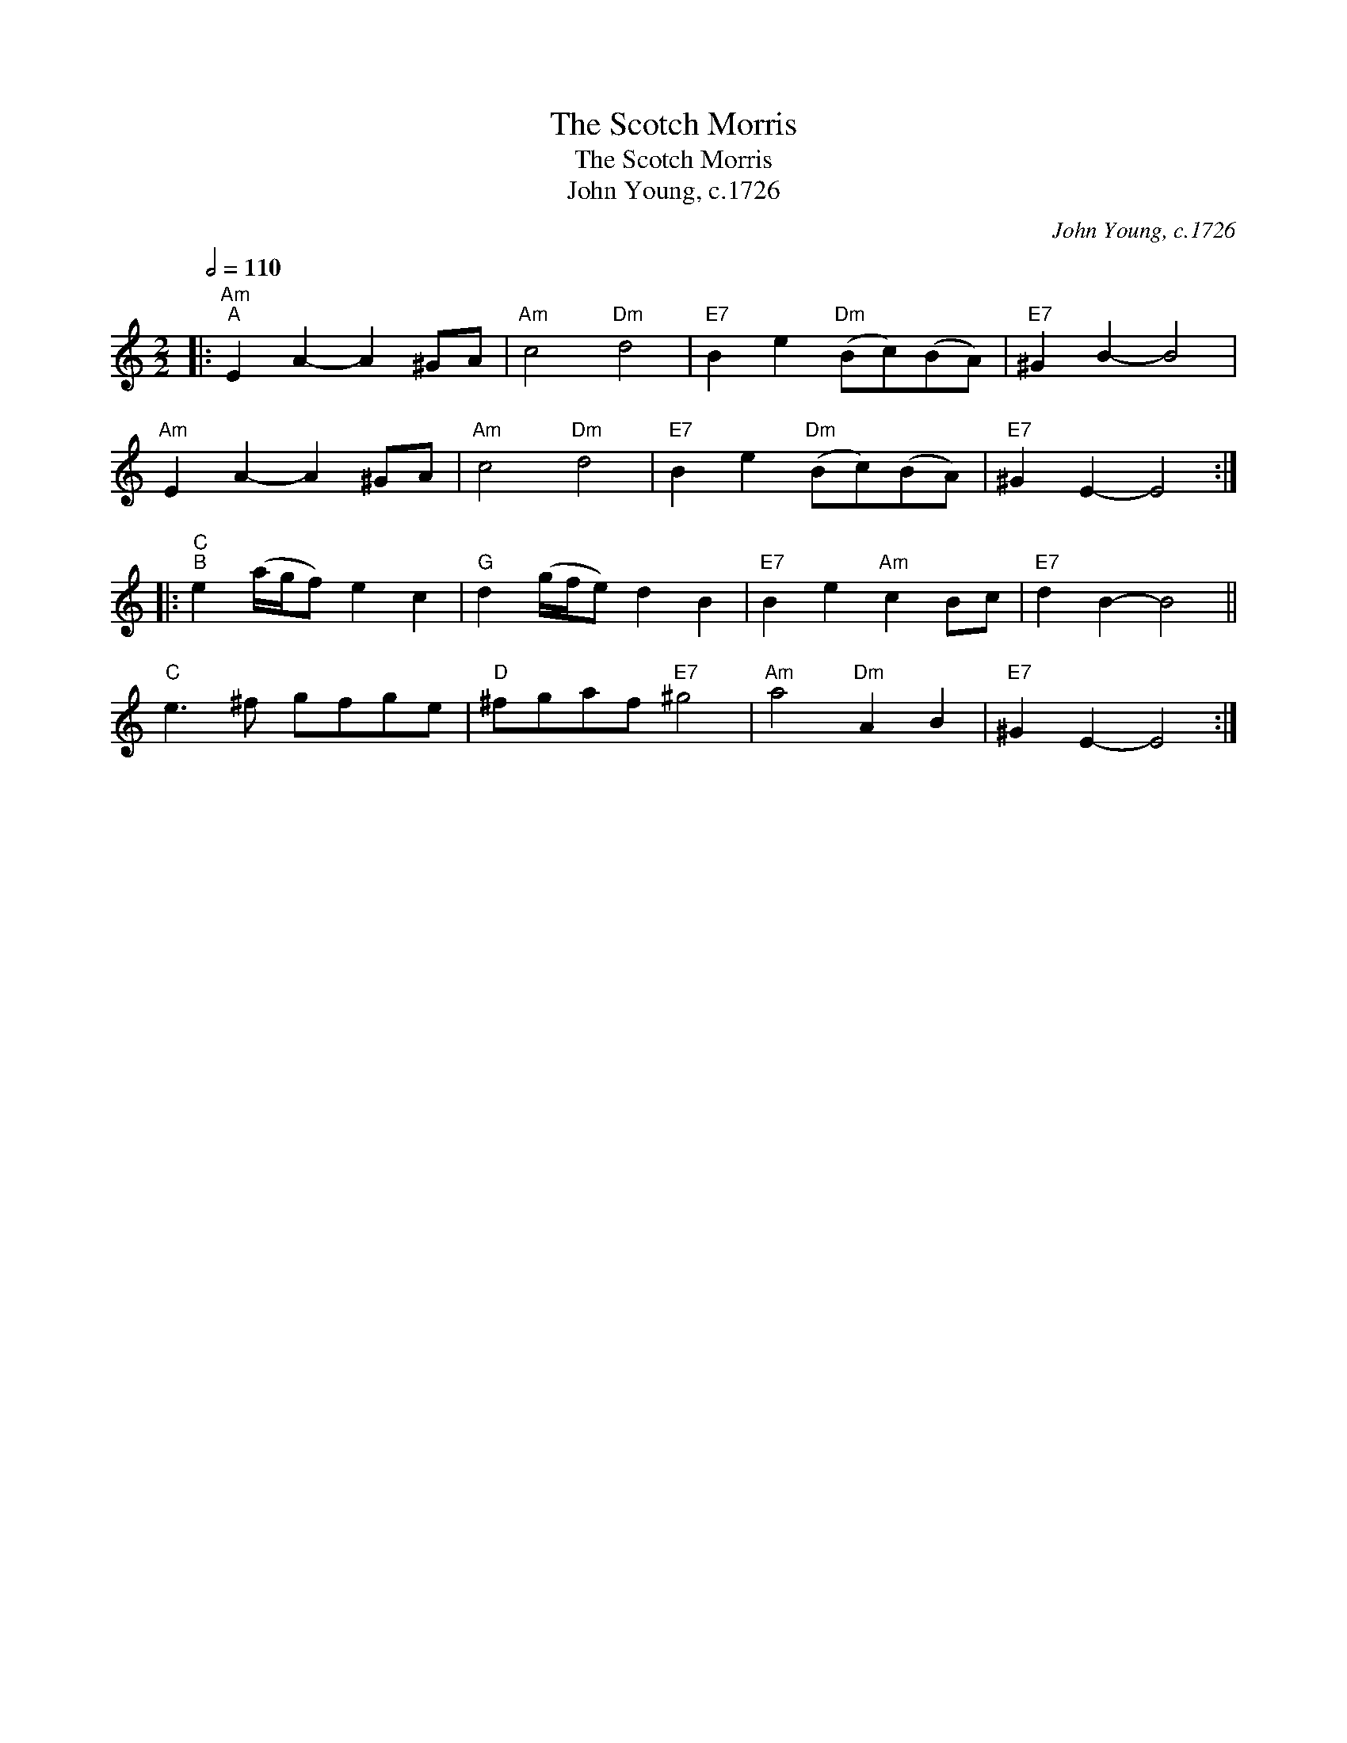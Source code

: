 X:1
T:The Scotch Morris
T:The Scotch Morris
T:John Young, c.1726
C:John Young, c.1726
L:1/8
Q:1/2=110
M:2/2
K:C
V:1 treble 
V:1
|:"Am""^A" E2 A2- A2 ^GA |"Am" c4"Dm" d4 |"E7" B2 e2"Dm" (Bc)(BA) |"E7" ^G2 B2- B4 | %4
"Am" E2 A2- A2 ^GA |"Am" c4"Dm" d4 |"E7" B2 e2"Dm" (Bc)(BA) |"E7" ^G2 E2- E4 :: %8
"C""^B" e2 (a/g/f) e2 c2 |"G" d2 (g/f/e) d2 B2 |"E7" B2 e2"Am" c2 Bc |"E7" d2 B2- B4 || %12
"C" e3 ^f gfge |"D" ^fgaf"E7" ^g4 |"Am" a4"Dm" A2 B2 |"E7" ^G2 E2- E4 :| %16

